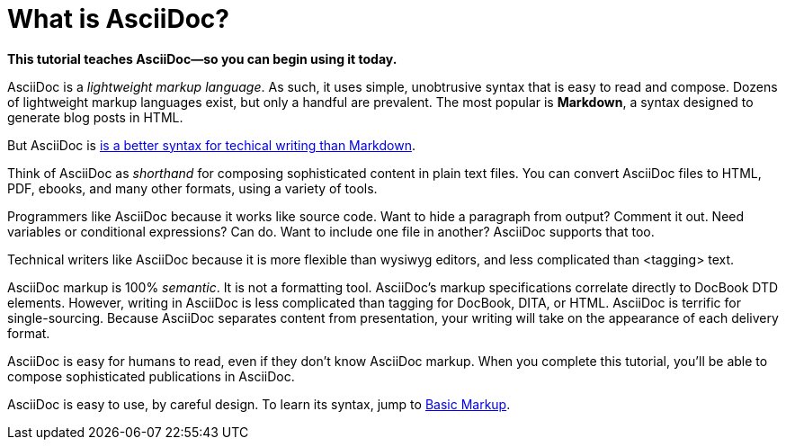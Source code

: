 [[HID_WHAT_IS_ASCIIDOC]]
= What is AsciiDoc?
:experimental:
:sectanchors:

*This tutorial teaches AsciiDoc--so you can begin using it today.*

// The above paragraph is a preamble. To create a preamble, type a single paragraph between the document title and the first section title (Heading). Depending upon the stylesheet, preamble text looks larger than body text.

AsciiDoc is a _lightweight markup language_. As such, it uses simple, unobtrusive syntax that is easy to read and compose. Dozens of lightweight markup languages exist, but only a handful are prevalent. The most popular is *Markdown*, a syntax designed to generate blog posts in HTML.

But AsciiDoc is xref:jamstack:asciidoc:why-asciidoc-is-better-than-markdown.adoc[is a better syntax for techical writing than Markdown].

Think of AsciiDoc as _shorthand_ for composing sophisticated content in plain text files. You can convert AsciiDoc files to HTML, PDF, ebooks, and many other formats, using a variety of tools.

Programmers like AsciiDoc because it works like source code. Want to hide a paragraph from output? Comment it out. Need variables or conditional expressions? Can do. Want to include one file in another? AsciiDoc supports that too.

Technical writers like AsciiDoc because it is more flexible than wysiwyg editors, and less complicated than <tagging> text.

AsciiDoc markup is 100% _semantic_. It is not a formatting tool. AsciiDoc's markup specifications correlate directly to DocBook DTD elements. However, writing in AsciiDoc is less complicated than tagging for DocBook, DITA, or HTML. AsciiDoc is terrific for single-sourcing. Because AsciiDoc separates content from presentation, your writing will take on the appearance of each delivery format.

AsciiDoc is easy for humans to read, even if they don't know AsciiDoc markup. When you complete this tutorial, you'll be able to compose sophisticated publications in AsciiDoc.

AsciiDoc is easy to use, by careful design. To learn its syntax, jump to xref:jamstack:asciidoc:basic-markup.adoc[Basic Markup].
